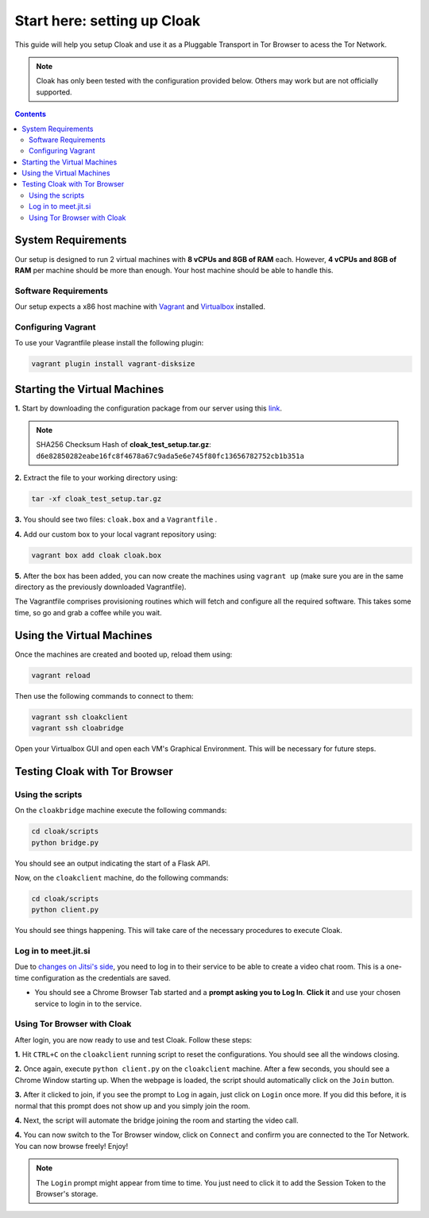 ============================
Start here: setting up Cloak
============================
This guide will help you setup Cloak and use it as a Pluggable Transport in Tor Browser to acess the Tor Network.

.. note::
    Cloak has only been tested with the configuration provided below. Others may work but are not officially supported.


.. contents::


System Requirements 
====================
Our setup is designed to run 2 virtual machines with **8 vCPUs and 8GB of RAM** each. However, **4 vCPUs and 8GB of RAM** per machine should be more than enough. Your host
machine should be able to handle this.

Software Requirements
---------------------
Our setup expects a x86 host machine with `Vagrant <https://www.vagrantup.com/>`_ and `Virtualbox <https://www.virtualbox.org/>`_ installed.


Configuring Vagrant
--------------------
To use your Vagrantfile please install the following plugin:

.. code-block:: console

    vagrant plugin install vagrant-disksize


Starting the Virtual Machines
==============================

**1.** Start by downloading the configuration package from our server using this `link <https://turbina.gsd.inesc-id.pt/resources/cloak_test_setup.tar.gz>`_.


.. note::
    SHA256 Checksum Hash of **cloak_test_setup.tar.gz**: 
    ``d6e82850282eabe16fc8f4678a67c9ada5e6e745f80fc13656782752cb1b351a``

**2.** Extract the file to your working directory using: 

.. code-block:: console

    tar -xf cloak_test_setup.tar.gz

**3.** You should see two files: ``cloak.box`` and a ``Vagrantfile`` .

**4.** Add our custom box to your local vagrant repository using:

.. code-block:: console

    vagrant box add cloak cloak.box

**5.** After the box has been added, you can now create the machines using ``vagrant up`` (make sure you are in the same directory as the previously downloaded Vagrantfile).


The Vagrantfile comprises provisioning routines which will fetch and configure all the required software. This takes some time, so go and grab a coffee while you wait.

Using the Virtual Machines
==========================

Once the machines are created and booted up, reload them using:

.. code-block:: console

    vagrant reload

Then use the following commands to connect to them:

.. code-block:: console

    vagrant ssh cloakclient
    vagrant ssh cloabridge

Open your Virtualbox GUI and open each VM's Graphical Environment. This will be necessary for future steps.

Testing Cloak with Tor Browser
==============================

Using the scripts
------------------

On the ``cloakbridge`` machine execute the following commands:

.. code-block:: console

    cd cloak/scripts 
    python bridge.py

You should see an output indicating the start of a Flask API. 

Now, on the ``cloakclient`` machine, do the following commands:

.. code-block:: console

    cd cloak/scripts 
    python client.py

You should see things happening. This will take care of the necessary procedures to execute Cloak.

Log in to meet.jit.si 
----------------------

Due to `changes on Jitsi's side <https://jitsi.org/blog/authentication-on-meet-jit-si/>`_, you need to log in to their service to be able to create a video chat room. This is a one-time configuration as the credentials are saved.

- You should see a Chrome Browser Tab started and a **prompt asking you to Log In**. **Click it** and use your chosen service to login in to the service.

Using Tor Browser with Cloak
-----------------------------

After login, you are now ready to use and test Cloak. Follow these steps:

**1.** Hit ``CTRL+C`` on the ``cloakclient`` running script to reset the configurations. You should see all the windows closing.

**2.** Once again, execute ``python client.py`` on the ``cloakclient`` machine. After a few seconds, you should see a Chrome Window starting up. When the webpage is loaded, the script should automatically click on the ``Join`` button.

**3.** After it clicked to join, if you see the prompt to Log in again, just click on ``Login`` once more. If you did this before, it is normal that this prompt does not show up and you simply join the room. 

**4.** Next, the script will automate the bridge joining the room and starting the video call.

**4.** You can now switch to the Tor Browser window, click on ``Connect`` and confirm you are connected to the Tor Network. You can now browse freely! Enjoy!


.. note::
    The ``Login`` prompt might appear from time to time. You just need to click it to add the Session Token to the Browser's storage.